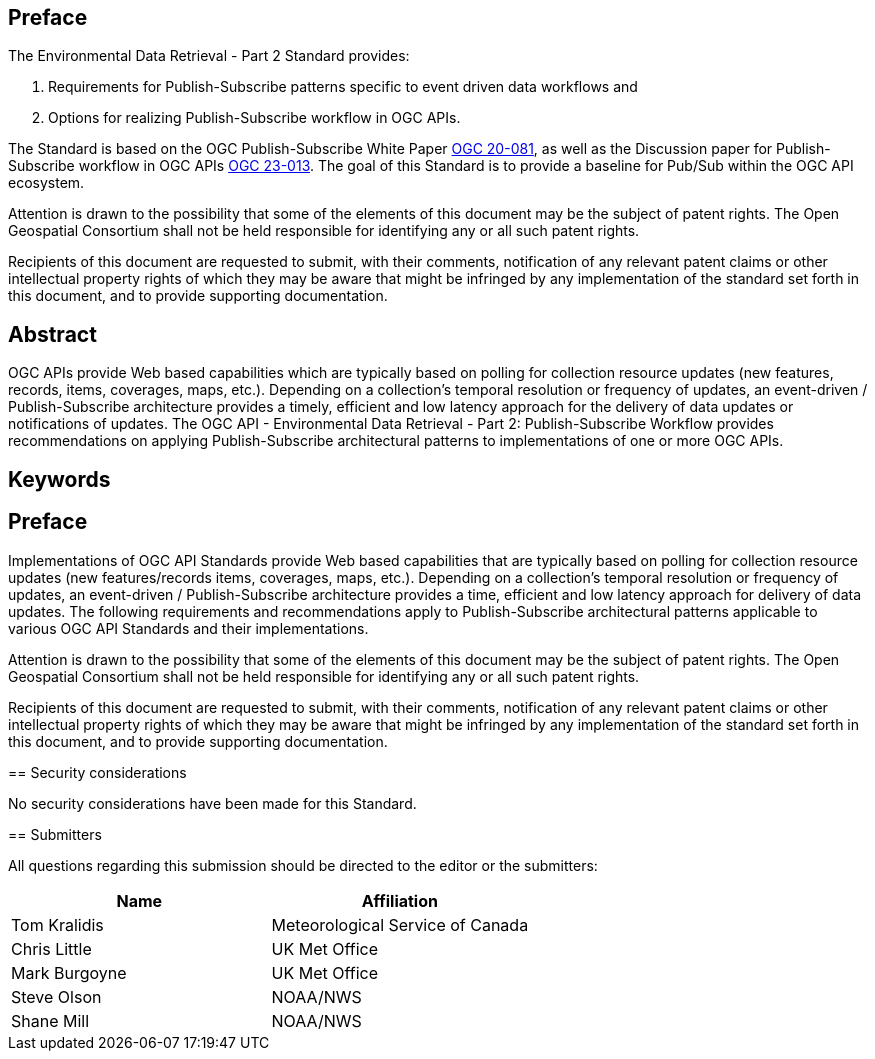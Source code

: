 == Preface
The Environmental Data Retrieval - Part 2 Standard  provides:

1. Requirements for Publish-Subscribe patterns specific to event driven data workflows and 

2. Options for realizing Publish-Subscribe workflow in OGC APIs. 

The Standard is based on the OGC Publish-Subscribe White Paper https://portal.ogc.org/files/?artifact_id=94904&version=1[OGC 20-081], as well as the Discussion paper for Publish-Subscribe workflow in OGC APIs https://docs.ogc.org/dp/23-013.html[OGC 23-013]. The goal of this Standard is to provide a baseline for Pub/Sub within the OGC API ecosystem.

////
*OGC Declaration*
////

Attention is drawn to the possibility that some of the elements of this document may be the subject of patent rights. The Open Geospatial Consortium shall not be held responsible for identifying any or all such patent rights.

Recipients of this document are requested to submit, with their comments, notification of any relevant patent claims or other intellectual property rights of which they may be aware that might be infringed by any implementation of the standard set forth in this document, and to provide supporting documentation.

////
NOTE: Uncomment ISO section if necessary

*ISO Declaration*

ISO (the International Organization for Standardization) is a worldwide federation of national standards bodies (ISO member bodies). The work of preparing International Standards is normally carried out through ISO technical committees. Each member body interested in a subject for which a technical committee has been established has the right to be represented on that committee. International organizations, governmental and non-governmental, in liaison with ISO, also take part in the work. ISO collaborates closely with the International Electrotechnical Commission (IEC) on all matters of electrotechnical standardization.

International Standards are drafted in accordance with the rules given in the ISO/IEC Directives, Part 2.

The main task of technical committees is to prepare International Standards. Draft International Standards adopted by the technical committees are circulated to the member bodies for voting. Publication as an International Standard requires approval by at least 75 % of the member bodies casting a vote.

Attention is drawn to the possibility that some of the elements of this document may be the subject of patent rights. ISO shall not be held responsible for identifying any or all such patent rights.
////

[abstract]
== Abstract

OGC APIs provide Web based capabilities which are typically based on polling for collection resource updates (new features, records, items, coverages, maps, etc.). Depending on a collection’s temporal resolution or frequency of updates, an event-driven / Publish-Subscribe architecture provides a timely, efficient and low latency approach for the delivery of data updates or notifications of updates. The OGC API - Environmental Data Retrieval - Part 2: Publish-Subscribe Workflow provides recommendations on applying Publish-Subscribe architectural patterns to implementations of one or more OGC APIs.

== Keywords

//Keywords inserted here by Metanorma


== Preface

Implementations of OGC API Standards provide Web based capabilities that are typically based on polling for collection resource updates (new features/records items, coverages, maps, etc.). Depending on a collection’s temporal resolution or frequency of updates, an event-driven / Publish-Subscribe architecture provides a time, efficient and low latency approach for delivery of data updates. The following requirements and recommendations apply to Publish-Subscribe architectural patterns applicable to various OGC API Standards and their implementations.

Attention is drawn to the possibility that some of the elements of this document may be the subject of patent rights. The Open Geospatial Consortium shall not be held responsible for identifying any or all such patent rights.

Recipients of this document are requested to submit, with their comments, notification of any relevant patent claims or other intellectual property rights of which they may be aware that might be infringed by any implementation of the standard set forth in this document, and to provide supporting documentation.
====

== Security considerations

//If no security considerations have been made for this Standard, use the following text.

No security considerations have been made for this Standard.

////
If security considerations have been made for this Standard, follow the examples found in IANA or IETF documents. Please see the following example.
“VRRP is designed for a range of internetworking environments that may employ different security policies. The protocol includes several authentication methods ranging from no authentication, simple clear text passwords, and strong authentication using IP Authentication with MD5 HMAC. The details on each approach including possible attacks and recommended environments follows.
Independent of any authentication type VRRP includes a mechanism (setting TTL=255, checking on receipt) that protects against VRRP packets being injected from another remote network. This limits most vulnerabilities to local attacks.
NOTE: The security measures discussed in the following sections only provide various kinds of authentication. No confidentiality is provided at all. This should be explicitly described as outside the scope....”
////

== Submitters

All questions regarding this submission should be directed to the editor or the submitters:

|===
|*Name* |*Affiliation*

|Tom Kralidis |Meteorological Service of Canada
|Chris Little|UK Met Office
|Mark Burgoyne|UK Met Office
|Steve Olson |NOAA/NWS
|Shane Mill |NOAA/NWS

|===
